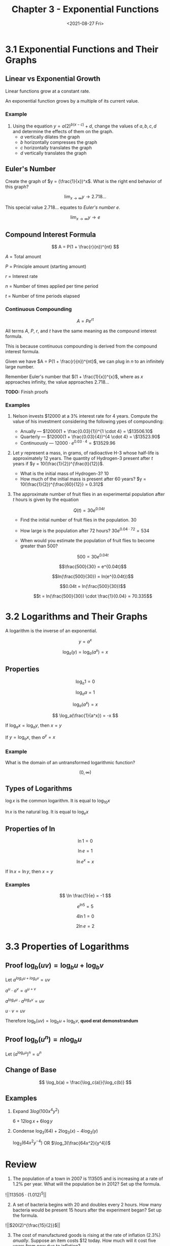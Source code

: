 #+TITLE: Chapter 3 - Exponential Functions
#+DATE: <2021-08-27 Fri>

* 3.1 Exponential Functions and Their Graphs
:PROPERTIES:
:CUSTOM_ID: exponential-functions-and-their-graphs
:END:
** Linear vs Exponential Growth
:PROPERTIES:
:CUSTOM_ID: linear-vs-exponential-growth
:END:
Linear functions grow at a constant rate.

An exponential function grows by a multiple of its current value.

*** Example
:PROPERTIES:
:CUSTOM_ID: example
:END:
1. Using the equation \(y = a(2)^{b(x-c)} + d\), change the values of
   \(a, b, c, d\) and determine the effects of them on the graph.
   - \(a\) vertically dilates the graph
   - \(b\) horizontally compresses the graph
   - \(c\) horizontally translates the graph
   - \(d\) vertically translates the graph

** Euler's Number
:PROPERTIES:
:CUSTOM_ID: eulers-number
:END:
Create the graph of \(y = (\frac{1}{x})^x\). What is the right end
behavior of this graph?

\[ \lim_{x \to \infty} y \to 2.718... \]

This special value 2.718... equates to /Euler's number/ \(e\).

\[ \lim_{x \to \infty} y \to e \]

** Compound Interest Formula
:PROPERTIES:
:CUSTOM_ID: compound-interest-formula
:END:
\[ A = P(1 + \frac{r}{n})^{nt} \]

\(A\) = Total amount

\(P\) = Principle amount (starting amount)

\(r\) = Interest rate

\(n\) = Number of times applied per time period

\(t\) = Number of time periods elapsed

*** Continuous Compounding
:PROPERTIES:
:CUSTOM_ID: continuous-compounding
:END:
\[ A = Pe^{rt} \]

All terms \(A\), \(P\), \(r\), and \(t\) have the same meaning as the
compound interest formula.

This is because continuous compounding is derived from the compound
interest formula.

Given we have \(A = P(1 + \frac{r}{n})^{nt}\), we can plug in \(n\) to
an infinitely large number.

Remember Euler's number that \((1 + \frac{1}{x})^{x}\), where as \(x\)
approaches infinity, the value approaches \(2.718...\)

*TODO:* Finish proofs

*** Examples
:PROPERTIES:
:CUSTOM_ID: examples
:END:
1. Nelson invests $12000 at a 3% interest rate for 4 years. Compute the
   value of his investment considering the following ypes of
   compounding:

   - Anually --- \(12000(1 + \frac{0.03}{1})^{1 \cdot 4} = \$13506.10\)
   - Quarterly ---
     \(12000(1 + \frac{0.03}{4})^{4 \cdot 4} = \$13523.90\)
   - Continuously --- \(12000 \cdot e^{0.03 \cdot 4} = \$13529.96\)

2. Let \(y\) represent a mass, in grams, of radioactive H-3 whose
   half-life is approximately 12 years. The quantity of Hydrogen-3
   present after \(t\) years if \(y = 10(\frac{1}{2})^{\frac{t}{12}}\).

   - What is the initial mass of Hydrogen-3? 10
   - How much of the initial mass is present after 60 years?
     \(y = 10(\frac{1}{2})^{\frac{60}{12}} = 0.312\)

3. The approximate number of fruit flies in an experimental population
   after \(t\) hours is given by the equation

   \[Q(t) = 30e^{0.04t}\]

   - Find the initial number of fruit flies in the population. \(30\)

   - How large is the population after 72 hours?
     \(30e^{0.04 \cdot 72} = 534\)

   - When would you estimate the population of fruit flies to become
     greater than 500?

     \[500 = 30e^{0.04t}\]

     \[\frac{500}{30} = e^{0.04t}\]

     \[ln(\frac{500}{30}) = ln(e^{0.04t})\]

     \[0.04t = ln(\frac{500}{30})\]

     \[t = ln(\frac{500}{30}) \cdot \frac{1}{0.04} = 70.335\]

* 3.2 Logarithms and Their Graphs
:PROPERTIES:
:CUSTOM_ID: logarithms-and-their-graphs
:END:
A logarithm is the inverse of an exponential.

\[ y = a^x \]

\[ \log_a(y) = \log_a(a^x) = x \]

** Properties
:PROPERTIES:
:CUSTOM_ID: properties
:END:
\[ \log_a 1 = 0 \]

\[ \log_a a = 1 \]

\[ \log_a(a^x) = x \]

\[ \log_a(\frac{1}{a^x}) = -x \]

If \(\log_a x = \log_a y\), then \(x = y\)

If \(y = \log_a x\), then \(a^y = x\)

*** Example
:PROPERTIES:
:CUSTOM_ID: example-1
:END:
What is the domain of an untransformed logarithmic function?

\[ (0, \infty) \]

** Types of Logarithms
:PROPERTIES:
:CUSTOM_ID: types-of-logarithms
:END:
\(\log x\) is the common logarithm. It is equal to \(\log_10 x\)

\(\ln x\) is the natural log. It is equal to \(\log_e x\)

** Properties of \(\ln\)
:PROPERTIES:
:CUSTOM_ID: properties-of-ln
:END:
\[ \ln 1 = 0 \]

\[ \ln e = 1 \]

\[ \ln e^x = x \]

If \(\ln x = \ln y\), then \(x = y\)

*** Examples
:PROPERTIES:
:CUSTOM_ID: examples-1
:END:
\[ \ln \frac{1}{e} = -1 \]

\[ e^{ln 5} = 5 \]

\[ 4 \ln 1 = 0 \]

\[ 2 \ln e = 2 \]

* 3.3 Properties of Logarithms
:PROPERTIES:
:CUSTOM_ID: properties-of-logarithms
:END:
** Proof \(\log_b(uv) = \log_b u + \log_b v\)
:PROPERTIES:
:CUSTOM_ID: proof-log_buv-log_b-u-log_b-v
:END:
Let \(a^{log_a u + log_a v} = uv\)

\(a^u \cdot a^v = a^{u+v}\)

\(a^{log_a u} \cdot a^{log_a v} = uv\)

\(u \cdot v = uv\)

Therefore \(\log_b(uv) = \log_b u + \log_b v\), *quod erat
demonstrandum*

** Proof \(\log_b(u^n) = n \log_b u\)
:PROPERTIES:
:CUSTOM_ID: proof-log_bun-n-log_b-u
:END:
Let \((a^{\log_a u})^n = u^n\)

** Change of Base
:PROPERTIES:
:CUSTOM_ID: change-of-base
:END:
\[ \log_b(a) = \frac{\log_c(a)}{\log_c(b)} \]

** Examples
:PROPERTIES:
:CUSTOM_ID: examples-2
:END:
1. Expand \(3log(100x^4y^2)\)

   \(6 + 12\log x + 6\log y\)

2. Condense \(\log_3(64) + 2\log_3(x) - 4\log_3(y)\)

   \(\log_3(64x^2y^{-4})\) OR \(\log_3(\frac{64x^2}{y^4})\)

* Review
:PROPERTIES:
:CUSTOM_ID: review
:END:
1. The population of a town in 2007 is 113505 and is increasing at a
   rate of 1.2% per year. What will the population be in 2012? Set up
   the formula.

!||\(113505 \cdot (1.012)^5\)||

2. [@2] A set of bacteria begins with 20 and doubles every 2 hours. How
   many bacteria would be present 15 hours after the experiment began?
   Set up the formula.

!||\(20(2)^{\frac{15}{2}}\)||

3. [@3] The cost of manufactured goods is rising at the rate of
   inflation (2.3%) /anually/. Suppose an item costs $12 today. How much
   will it cost five years from now due to inflation?

!||\(12 \cdot (1.023)^5 = \$13.44\)||

4. [@4] The cost of a new ATV is $7200. It depreciates at 18% per year.
   Find the value of the ATV when it is ten years old.

!||\(\$7200 \cdot (1 - 0.18)^{10} = \$989\)||
